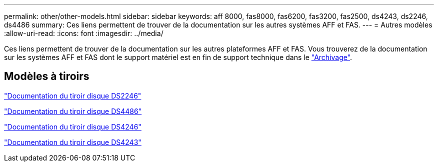 ---
permalink: other/other-models.html 
sidebar: sidebar 
keywords: aff 8000, fas8000, fas6200, fas3200, fas2500, ds4243, ds2246, ds4486 
summary: Ces liens permettent de trouver de la documentation sur les autres systèmes AFF et FAS. 
---
= Autres modèles
:allow-uri-read: 
:icons: font
:imagesdir: ../media/


[role="lead"]
Ces liens permettent de trouver de la documentation sur les autres plateformes AFF et FAS. Vous trouverez de la documentation sur les systèmes AFF et FAS dont le support matériel est en fin de support technique dans le link:https://mysupport.netapp.com/documentation/productsatoz/index.html?archive=true["Archivage"].



== Modèles à tiroirs

link:http://mysupport.netapp.com/documentation/docweb/index.html?productID=30410["Documentation du tiroir disque DS2246"]

link:http://mysupport.netapp.com/documentation/docweb/index.html?productID=61387["Documentation du tiroir disque DS4486"]

link:http://mysupport.netapp.com/documentation/docweb/index.html?productID=61469["Documentation du tiroir disque DS4246"]

link:http://mysupport.netapp.com/documentation/docweb/index.html?productID=30411&language=en-US&archive=true["Documentation du tiroir disque DS4243"]

